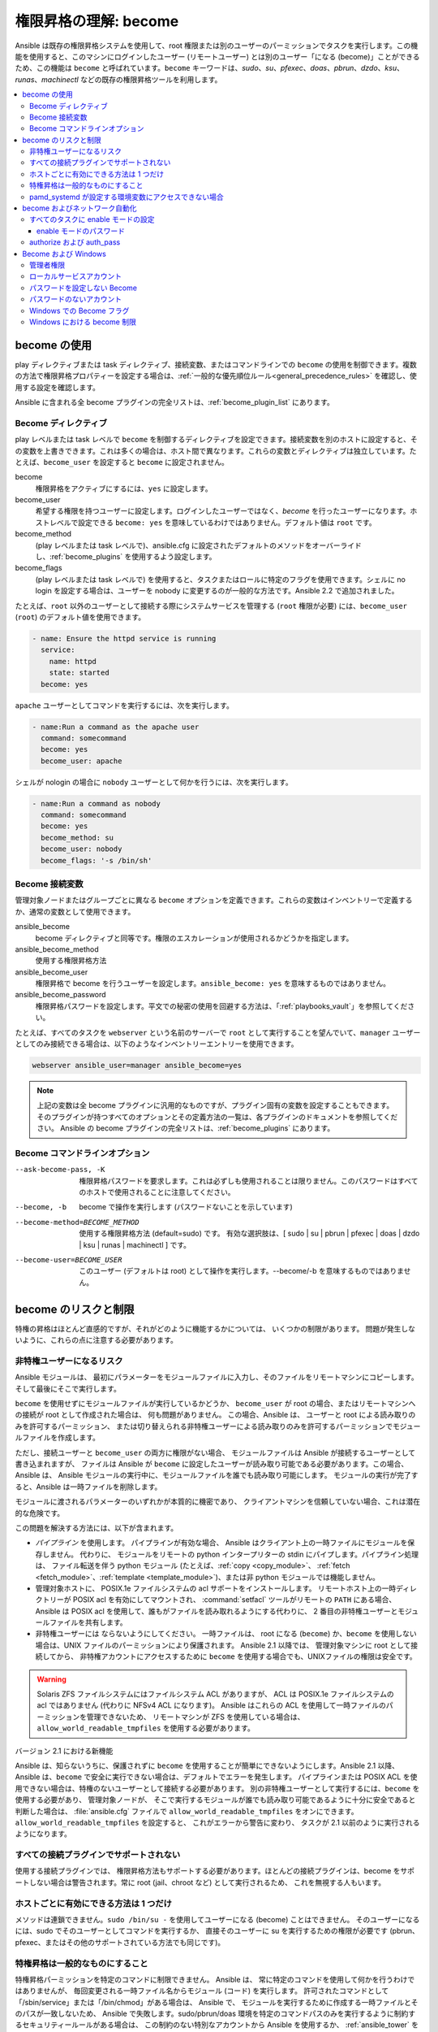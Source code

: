 .. _become:

******************************************
権限昇格の理解: become
******************************************

Ansible は既存の権限昇格システムを使用して、root 権限または別のユーザーのパーミッションでタスクを実行します。この機能を使用すると、このマシンにログインしたユーザー (リモートユーザー) とは別のユーザー「になる (become)」ことができるため、この機能は ``become`` と呼ばれています。``become`` キーワードは、`sudo`、`su`、`pfexec`、`doas`、`pbrun`、`dzdo`、`ksu`、`runas`、`machinectl` などの既存の権限昇格ツールを利用します。

.. contents::
   :local:

become の使用
============

play ディレクティブまたは task ディレクティブ、接続変数、またはコマンドラインでの ``become`` の使用を制御できます。複数の方法で権限昇格プロパティーを設定する場合は、:ref:`一般的な優先順位ルール<general_precedence_rules>` を確認し、使用する設定を確認します。

Ansible に含まれる全 become プラグインの完全リストは、:ref:`become_plugin_list` にあります。

Become ディレクティブ
-----------------

play レベルまたは task レベルで ``become`` を制御するディレクティブを設定できます。接続変数を別のホストに設定すると、その変数を上書きできます。これは多くの場合は、ホスト間で異なります。これらの変数とディレクティブは独立しています。たとえば、``become_user`` を設定すると ``become`` に設定されません。

become
    権限昇格をアクティブにするには、``yes`` に設定します。

become_user
    希望する権限を持つユーザーに設定します。ログインしたユーザーではなく、`become` を行ったユーザーになります。ホストレベルで設定できる ``become: yes`` を意味しているわけではありません。デフォルト値は ``root`` です。

become_method
    (play レベルまたは task レベルで)、ansible.cfg に設定されたデフォルトのメソッドをオーバーライドし、:ref:`become_plugins` を使用するよう設定します。

become_flags
    (play レベルまたは task レベルで) を使用すると、タスクまたはロールに特定のフラグを使用できます。シェルに no login を設定する場合は、ユーザーを nobody に変更するのが一般的な方法です。Ansible 2.2 で追加されました。

たとえば、``root`` 以外のユーザーとして接続する際にシステムサービスを管理する (``root`` 権限が必要) には、``become_user`` (``root``) のデフォルト値を使用できます。

.. code-block:: yaml

    - name: Ensure the httpd service is running
      service:
        name: httpd
        state: started
      become: yes

``apache`` ユーザーとしてコマンドを実行するには、次を実行します。

.. code-block:: yaml

    - name:Run a command as the apache user
      command: somecommand
      become: yes
      become_user: apache

シェルが nologin の場合に ``nobody`` ユーザーとして何かを行うには、次を実行します。

.. code-block:: yaml

    - name:Run a command as nobody
      command: somecommand
      become: yes
      become_method: su
      become_user: nobody
      become_flags: '-s /bin/sh'

Become 接続変数
---------------------------

管理対象ノードまたはグループごとに異なる ``become`` オプションを定義できます。これらの変数はインベントリーで定義するか、通常の変数として使用できます。

ansible_become
    become ディレクティブと同等です。権限のエスカレーションが使用されるかどうかを指定します。

ansible_become_method
    使用する権限昇格方法

ansible_become_user
    権限昇格で become を行うユーザーを設定します。``ansible_become: yes`` を意味するものではありません。

ansible_become_password
    権限昇格パスワードを設定します。平文での秘密の使用を回避する方法は、「:ref:`playbooks_vault`」を参照してください。

たとえば、すべてのタスクを ``webserver`` という名前のサーバーで ``root`` として実行することを望んでいて、``manager`` ユーザーとしてのみ接続できる場合は、以下のようなインベントリーエントリーを使用できます。

.. code-block:: text

    webserver ansible_user=manager ansible_become=yes

.. note::
    上記の変数は全 become プラグインに汎用的なものですが、プラグイン固有の変数を設定することもできます。
    そのプラグインが持つすべてのオプションとその定義方法の一覧は、各プラグインのドキュメントを参照してください。
    Ansible の become プラグインの完全リストは、:ref:`become_plugins` にあります。

Become コマンドラインオプション
---------------------------

--ask-become-pass, -K
    権限昇格パスワードを要求します。これは必ずしも使用されることは限りません。このパスワードはすべてのホストで使用されることに注意してください。

--become, -b
    become で操作を実行します (パスワードないことを示しています)

--become-method=BECOME_METHOD
    使用する権限昇格方法 (default=sudo) です。
    有効な選択肢は、[ sudo | su | pbrun | pfexec | doas | dzdo | ksu | runas | machinectl ] です。

--become-user=BECOME_USER
    このユーザー (デフォルトは root) として操作を実行します。--become/-b を意味するものではありません。

become のリスクと制限
===============================

特権の昇格はほとんど直感的ですが、それがどのように機能するかについては、
いくつかの制限があります。 問題が発生しないように、これらの点に注意する必要があります。

非特権ユーザーになるリスク
--------------------------------------

Ansible モジュールは、
最初にパラメーターをモジュールファイルに入力し、そのファイルをリモートマシンにコピーします。
そして最後にそこで実行します。

``become`` を使用せずにモジュールファイルが実行しているかどうか、
``become_user`` が root の場合、またはリモートマシンへの接続が root として作成された場合は、
何も問題がありません。 この場合、Ansible は、
ユーザーと root による読み取りのみを許可するパーミッション、
または切り替えられる非特権ユーザーによる読み取りのみを許可するパーミッションでモジュールファイルを作成します。

ただし、接続ユーザーと ``become_user`` の両方に権限がない場合、
モジュールファイルは Ansible が接続するユーザーとして書き込まれますが、
ファイルは Ansible が ``become`` に設定したユーザーが読み取り可能である必要があります。この場合、Ansible は、
Ansible モジュールの実行中に、モジュールファイルを誰でも読み取り可能にします。
モジュールの実行が完了すると、Ansible は一時ファイルを削除します。

モジュールに渡されるパラメーターのいずれかが本質的に機密であり、
クライアントマシンを信頼していない場合、これは潜在的な危険です。

この問題を解決する方法には、以下が含まれます。

* `パイプライン` を使用します。 パイプラインが有効な場合、
  Ansible はクライアント上の一時ファイルにモジュールを保存しません。 代わりに、
  モジュールをリモートの python インタープリターの stdin にパイプします。パイプライン処理は、
  ファイル転送を伴う python モジュール (たとえば、:ref:`copy <copy_module>`、
  :ref:`fetch <fetch_module>`、:ref:`template <template_module>`)、または非 python モジュールでは機能しません。

* 管理対象ホストに、
  POSIX.1e ファイルシステムの acl サポートをインストールします。 リモートホスト上の一時ディレクトリーが POSIX acl を有効にしてマウントされ、
  :command:`setfacl` ツールがリモートの ``PATH`` にある場合、
  Ansible は POSIX acl を使用して、誰もがファイルを読み取れるようにする代わりに、
  2 番目の非特権ユーザーとモジュールファイルを共有します。

* 非特権ユーザーには
  ならないようにしてください。 一時ファイルは、
  root になる (``become``) か、``become`` を使用しない場合は、UNIX ファイルのパーミッションにより保護されます。 Ansible 2.1 以降では、
  管理対象マシンに root として接続してから、
  非特権アカウントにアクセスするために ``become`` を使用する場合でも、UNIXファイルの権限は安全です。

.. warning:: Solaris ZFS ファイルシステムにはファイルシステム ACL がありますが、
    ACL は POSIX.1e ファイルシステムの acl ではありません (代わりに NFSv4 ACL になります)。 Ansible はこれらの ACL を使用して一時ファイルのパーミッションを管理できないため、
    リモートマシンが ZFS を使用している場合は、
    ``allow_world_readable_tmpfiles`` を使用する必要があります。

バージョン 2.1 における新機能

Ansible は、知らないうちに、保護されずに ``become`` を使用することが簡単にできないようにします。Ansible 2.1 以降、
Ansible は、``become`` で安全に実行できない場合は、デフォルトでエラーを発生します。
パイプラインまたは POSIX ACL を使用できない場合は、特権のないユーザーとして接続する必要があります。
別の非特権ユーザーとして実行するには、``become`` を使用する必要があり、
管理対象ノードが、
そこで実行するモジュールが誰でも読み取り可能であるように十分に安全であると判断した場合は、
:file:`ansible.cfg` ファイルで ``allow_world_readable_tmpfiles`` をオンにできます。 ``allow_world_readable_tmpfiles`` を設定すると、
これがエラーから警告に変わり、
タスクが 2.1 以前のように実行されるようになります。

すべての接続プラグインでサポートされない
---------------------------------------

使用する接続プラグインでは、
権限昇格方法もサポートする必要があります。ほとんどの接続プラグインは、become をサポートしない場合は警告されます。常に root (jail、chroot など) として実行されるため、
これを無視する人もいます。

ホストごとに有効にできる方法は 1 つだけ
---------------------------------------

メソッドは連鎖できません。``sudo /bin/su -`` を使用してユーザーになる (become) ことはできません。
そのユーザーになるには、sudo でそのユーザーとしてコマンドを実行するか、
直接そのユーザーに su を実行するための権限が必要です (pbrun、pfexec、またはその他のサポートされている方法でも同じです)。

特権昇格は一般的なものにすること
------------------------------------

特権昇格パーミッションを特定のコマンドに制限できません。
Ansible は、
常に特定のコマンドを使用して何かを行うわけではありませんが、
毎回変更される一時ファイル名からモジュール (コード) を実行します。 許可されたコマンドとして「/sbin/service」または「/bin/chmod」がある場合は、
Ansible で、
モジュールを実行するために作成する一時ファイルとそのパスが一致しないため、
Ansible で失敗します。sudo/pbrun/doas 環境を特定のコマンドパスのみを実行するように制約するセキュリティールールがある場合は、
この制約のない特別なアカウントから Ansible を使用するか、
:ref:`ansible_tower` を使用して SSH 認証情報への間接アクセスを管理します。

pamd_systemd が設定する環境変数にアクセスできない場合
--------------------------------------------------------------

``systemd`` を init として使用するほとんどの Linux ディストリビューションでは、
systemd の意味で、``become`` が使用するデフォルトのメソッドは、
新しい「セッション」を開きません。``pam_systemd`` モジュールは新規セッションを完全に初期化しないため、
ssh を介して開かれた通常のセッションと比較すると驚くかもしれません。
``pam_systemd`` が設定する環境変数、
特に ``xdg_RUNTIME_DIR`` は、新しいユーザー用に設定されず、
継承されるか空になります。

``XDG_RUNTIME_DIR`` に依存する systemd コマンドを呼び出してバスにアクセスしようとすると、
問題が発生する可能性があります。

.. code-block:: console

   $ echo $XDG_RUNTIME_DIR

   $ systemctl --user status
   Failed to connect to bus: Permission denied

``pam_systemd`` を経由する新規 systemd セッションを開くように ``become`` 強制するには、
``become_method: machinectl`` を使用できます。

詳細は、「`この systemd の問題
<https://github.com/systemd/systemd/issues/825#issuecomment-127917622>`_」を参照してください。

.. _become_network:

become およびネットワーク自動化
=============================

バージョン 2.6 では、Ansible は、``enable`` モードに対応するすべての :ref:`Ansible 管理プラットフォーム <network_supported>` で、特権昇格に対して ``become`` をサポートします (``enable`` モードまたは特権が付いた EXEC モードに入ります)。``become`` を使用すると、``provider`` ディクショナリーの ``authorize`` オプションおよび ``auth_pass`` オプションが置き換えられます。

接続の種類を ``connection: network_cli`` または ``connection: httpapi`` のいずれかに設定し、ネットワークデバイスの権限昇格に ``become`` を使用する必要があります。詳細は、:ref:`platform_options` および :ref:`network_modules` のドキュメントを参照してください。

昇格した権限は、それを必要とする特定のタスクのみ、またはプレイ全体でのみ、またはすべてのプレイで使用することができます。``become: yes`` および ``become_method: enable`` は、パラメーターが設定されるタスク、プレイ、または Playbook を実行する前に Ansible に ``enable`` モードに入るように指示します。

このエラーメッセージが表示される場合は、エラーメッセージを生成したタスクを成功させるには、``enable`` モードが必要があります。

.. code-block:: console

   Invalid input (privileged mode required)

特定のタスクに ``enable`` モードを設定するには、タスクレベルで ``become`` を追加します。

.. code-block:: yaml

   - name: Gather facts (eos)
     eos_facts:
       gather_subset:
         - "!hardware"
     become: yes
     become_method: enable

1 つのプレイのすべてのタスクに enable モードを設定するには、プレイレベルに ``become`` を追加します。

.. code-block:: yaml

   - hosts: eos-switches
     become: yes
     become_method: enable
     tasks:
       - name: Gather facts (eos)
         eos_facts:
           gather_subset:
             - "!hardware"

すべてのタスクに enable モードの設定
---------------------------------

多くの場合は、すべてのプレイのすべてのタスクで特権モードを使用したいと考えることがあります。これには、``group_vars`` を使用することが最適です。

**group_vars/eos.yml**

.. code-block:: yaml

   ansible_connection: network_cli
   ansible_network_os: eos
   ansible_user: myuser
   ansible_become: yes
   ansible_become_method: enable

enable モードのパスワード
^^^^^^^^^^^^^^^^^^^^^^^^^

``enable`` モードに入るパスワードが必要な場合は、以下のいずれかの方法で指定できます。

* :option:`--ask-become-pass <ansible-playbook --ask-become-pass>` コマンドラインオプションの指定
* ``ansible_become_password`` 接続変数の設定

.. warning::

   通知パスワードは平文で保存しないでください。Ansible Vault でパスワードやその他の秘密を暗号化する方法は、「:ref:`vault`」を参照してください。

authorize および auth_pass
-----------------------

Ansible は、引き続き ``connection: local`` (従来のネットワーク Playbook 用) による ``enable`` モードをサポートします。``connection: local`` で ``enable`` モードにするには、モジュールオプション ``authorize`` および ``auth_pass`` を使用します。

.. code-block:: yaml

   - hosts: eos-switches
     ansible_connection: local
     tasks:
       - name: Gather facts (eos)
         eos_facts:
           gather_subset:
             - "!hardware"
         provider:
           authorize: yes
           auth_pass: " {{ secret_auth_pass }}"

ネットワークデバイスの ``enable`` モードで一貫して ``become`` するように Playbook を更新することが推奨されます。``authorize`` ディクショナリーおよび ``provider`` ディクショナリーの使用は今後非推奨になります。詳細は、:ref:`platform_options` および :ref:`network_modules` のドキュメントを参照してください。

.. _become_windows:

Become および Windows
==================

Ansible 2.3 以降、
``become`` を使用して、``runas`` メソッドを Windows ホスト上で使用できるようになります。Windows の Become は、
Windows 以外のホストと同じインベントリーセットアップと呼び出し引数を ``become`` として使用するため、
セットアップ名と変数名は、このドキュメントで定義されているものと同じです。

``become`` は、別のユーザー ID の役割を担うために使用できますが、
Windows ホストでは他にも利用方法があります。重要な用途の 1 つは、
WinRM での実行時に課せられる制限の一部を回避します 
(ネットワーク委譲や、WUA API などの禁止システムコールへのアクセスなど)。``become`` を使用して ``ansible_user`` と同じユーザーになると、
これらの制限を回避し、
WinRM セッションでは通常アクセスできないコマンドを実行できます。

管理者権限
---------------------

Windows の多くのタスクを完了するには、管理者権限が必要です。``runas`` になるメソッドを使用すると、
Ansibleは、
リモートユーザーが使用できるすべての権限でモジュールを実行しようとします。ユーザートークンの昇格に失敗すると、
実行中に制限されたトークンを使用し続けます。

昇格された特権で become プロセスを実行するには、
ユーザーに ``SeDebugPrivilege`` が必要です。この権限は、デフォルトで管理者に割り当てられます。デバッグ特権が使用できない場合、
become プロセスは、
限られた特権とグループのセットで実行します。

Ansible が取得できたトークンのタイプを判別するには、
次のタスクを実行します。

.. code-block:: yaml

    - win_whoami:
      become: yes

出力は以下のようになります。

.. code-block:: ansible-output

    ok: [windows] => {
        "account": {
            "account_name": "vagrant-domain",
            "domain_name": "DOMAIN",
            "sid": "S-1-5-21-3088887838-4058132883-1884671576-1105",
            "type": "User"
        },
        "authentication_package": "Kerberos",
        "changed": false,
        "dns_domain_name": "DOMAIN.LOCAL",
        "groups": [
            {
                "account_name": "Administrators",
                "attributes": [
                    "Mandatory",
                    "Enabled by default",
                    "Enabled",
                    "Owner"
                ],
                "domain_name": "BUILTIN",
                "sid": "S-1-5-32-544",
                "type": "Alias"
            },
            {
                "account_name": "INTERACTIVE",
                "attributes": [
                    "Mandatory",
                    "Enabled by default",
                    "Enabled"
                ],
                "domain_name": "NT AUTHORITY",
                "sid": "S-1-5-4",
                "type": "WellKnownGroup"
            },
        ],
        "impersonation_level": "SecurityAnonymous",
        "label": {
            "account_name": "High Mandatory Level",
            "domain_name": "Mandatory Label",
            "sid": "S-1-16-12288",
            "type": "Label"
        },
        "login_domain": "DOMAIN",
        "login_time": "2018-11-18T20:35:01.9696884+00:00",
        "logon_id": 114196830,
        "logon_server": "DC01",
        "logon_type": "Interactive",
        "privileges": {
            "SeBackupPrivilege": "disabled",
            "SeChangeNotifyPrivilege": "enabled-by-default",
            "SeCreateGlobalPrivilege": "enabled-by-default",
            "SeCreatePagefilePrivilege": "disabled",
            "SeCreateSymbolicLinkPrivilege": "disabled",
            "SeDebugPrivilege": "enabled",
            "SeDelegateSessionUserImpersonatePrivilege": "disabled",
            "SeImpersonatePrivilege": "enabled-by-default",
            "SeIncreaseBasePriorityPrivilege": "disabled",
            "SeIncreaseQuotaPrivilege": "disabled",
            "SeIncreaseWorkingSetPrivilege": "disabled",
            "SeLoadDriverPrivilege": "disabled",
            "SeManageVolumePrivilege": "disabled",
            "SeProfileSingleProcessPrivilege": "disabled",
            "SeRemoteShutdownPrivilege": "disabled",
            "SeRestorePrivilege": "disabled",
            "SeSecurityPrivilege": "disabled",
            "SeShutdownPrivilege": "disabled",
            "SeSystemEnvironmentPrivilege": "disabled",
            "SeSystemProfilePrivilege": "disabled",
            "SeSystemtimePrivilege": "disabled",
            "SeTakeOwnershipPrivilege": "disabled",
            "SeTimeZonePrivilege": "disabled",
            "SeUndockPrivilege": "disabled"
        },
        "rights": [
            "SeNetworkLogonRight",
            "SeBatchLogonRight",
            "SeInteractiveLogonRight",
            "SeRemoteInteractiveLogonRight"
        ],
        "token_type": "TokenPrimary",
        "upn": "vagrant-domain@DOMAIN.LOCAL",
        "user_flags": []
    }
    
``label`` キーの下の ``account_name`` エントリーは、
ユーザーに管理者権限があるかどうかを決定します。返されるラベルと、
そのラベルが表すものは次のとおりです。

* ``Medium``: Ansible は、昇格したトークンの取得に失敗し、
  限られたトークンで実行されました。ユーザーに割り当てられた特権のサブセットのみがモジュールの実行中に利用可能であり、
  ユーザーには管理者権限がありません。

* ``High``: 昇格されたトークンが使用され、
  ユーザーに割り当てられたすべての特権は、モジュールの実行時に利用できます。

* ``System``: ``NT AUTHORITY\System`` アカウントが使用され、
  権限レベルは、利用可能な中で最も高いものになります。

出力には、
ユーザーに付与されている特権のリストも表示されます。特権の値が ``無効`` になっている場合、
特権はログオントークンに割り当てられますが、有効になっていません。ほとんどのシナリオでは、
これらの特権は必要なときに自動的に有効になります。

2.5 よりも古いバージョンの Ansible で実行するか、
通常の ``runas`` 昇格プロセスが失敗した場合、昇格したトークンは次の方法で取得できます。

* オペレーティングシステムを完全に制御できる ``System`` に 
  ``become_user`` を設定します。

* WinRM で、
  Ansible が接続するユーザーに ``SeTcbPrivilege`` を付与します。``SeTcbPrivilege`` は、
  オペレーティングシステムの完全な制御を許可する高レベルの特権です。デフォルトでは、この特権はユーザーに付与されません。
  この特権をユーザーまたはグループに付与する場合は注意が必要です。
  この特権の詳細は、
  「`Act as part of the operating system <https://docs.microsoft.com/en-us/previous-versions/windows/it-pro/windows-server-2012-R2-and-2012/dn221957(v=ws.11)>`_」を参照してください。
  以下のタスクを使用して、Windows ホストでこの権限を設定できます。

  .. code-block:: yaml

    - name: grant the ansible user the SeTcbPrivilege right
      win_user_right:
        name: SeTcbPrivilege
        users: '{{ansible_user}}'
        action: add

* ユーザーになる前に、ホストで UAC をオフにし、再起動します。UAC は、
  ``最小特権`` の原則で、
  アカウントを実行するように設計されたセキュリティープロトコルです。以下のタスクを実行して、
  UAC をオフにできます。

  .. code-block:: yaml

    - name: turn UAC off
      win_regedit:
        path: HKLM:\SOFTWARE\Microsoft\Windows\CurrentVersion\policies\system
        name: EnableLUA
        data: 0
        type: dword
        state: present
      register: uac_result

    - name: reboot after disabling UAC
      win_reboot:
      when: uac_result is changed

.. Note:: ``SeTcbPrivilege`` を付与するか UAC をオフにすると、
    Windows のセキュリティーの脆弱性が発生する可能性があるため、これらの手順を実行する場合は注意が必要です。

ローカルサービスアカウント
----------------------

Ansible バージョン 2.5 より前のバージョンでは、``become`` は、
ローカルまたはドメインのユーザーアカウントを持つ Windows でのみ有効でした。これらの古いバージョンでは、``System`` や ``NetworkService`` などのローカルサービスアカウントは、
``become_user`` として使用できませんでした。この制限は、
Ansible の 2.5 リリース以降、この制限は解除されました。``become_user`` 
で設定できる 3 つのサービスアカウントは次のとおりです。

* System
* NetworkService
* LocalService

ローカルサービスアカウントにはパスワードがないため、
``ansible_become_password`` パラメーターは必要ありません。指定しても無視されます。


パスワードを設定しない Become
---------------------------------

Ansible 2.8 以降、Windows のローカルアカウントまたはドメインアカウントになるために、
``become`` が使用できるようになりました。この方法が機能するには、
次の要件を満たす必要があります。

* 接続ユーザーには ``SeDebugPrivilege`` 権限が割り当てられている
* 接続ユーザーは ``BUILTIN\Administrators`` グループに属している
* ``become_user`` に ユーザー権限 ``SeBatchLogonRight`` または ``SeNetworkLogonRight`` がある

パスワードなしの become の使用は、2 つの方法のいずれかで可能です。

* アカウントがすでにログオンしている場合は、既存のログオンセッションのトークンを複製する
* S4U を使用してリモートホストでのみ有効なログイントークンを生成する

最初のシナリオでは、
become プロセスはその別のログオンから生成されます。これは、既存の RDP ログオン、コンソールログオンの場合がありますが、
常に発生するとは限りません。これは、スケジュールされたタスクの 
``Run only when user is logged on`` オプションに似ています。

become アカウントの別のログオンが存在しない場合は、
S4U を使用して新しいログオンを作成し、それを介してモジュールを実行します。これは、スケジュールされたタスクの、``Do not store password`` オプションを使用して、
``ユーザーがログオンしているかどうかにかかわらず実行する`` 
のと似ています。このシナリオでは、
become プロセスは通常の WinRM プロセスのようなネットワークリソースにアクセスできません。

パスワードなしで become を使用することと、パスワードがないアカウントになる (become) ことを区別するには、
``ansible_become_password`` を未定義のままにするか、
``ansible_become_password:`` を定義します。

.. Note:: Ansible の実行時に既存のトークンがユーザーに対して存在するという保証はないため、
  become プロセスが、
  ローカルリソースにのみアクセスできるようになるという大きな変化があります。タスクがネットワークリソースにアクセスする必要がある場合は、
  パスワード付きの become になります。

パスワードのないアカウント
---------------------------

.. Warning:: セキュリティーに関する一般的なベストプラクティスとして、パスワードのないアカウントを許可しないでください。

Ansible を使用して、
パスワードのない Windowsアカウント (``Guest`` アカウントなど) になる (become) ことができます。パスワードなしのアカウントになるには、
通常どおり変数を設定しますが、``ansible_become_password: "`` を設定します。

このようなアカウントで become を有効にする前に、ローカルポリシー 
`Accounts:Limit local account use of blank passwords to console logon only <https://docs.microsoft.com/en-us/previous-versions/windows/it-pro/windows-server-2012-R2-and-2012/jj852174(v=ws.11)>`_ 
を無効にする必要があります。これは、
Group Policy Object (GPO) を介して、またはこの Ansible タスクを使用して実行できます。

.. code-block:: yaml

   - name: allow blank password on become
     win_regedit:
       path: HKLM:\SYSTEM\CurrentControlSet\Control\Lsa
       name: LimitBlankPasswordUse
       data: 0
       type: dword
       state: present

.. Note:: これは、パスワードのないアカウント用に限定されます。ただし、
    become_user にパスワードがある場合は、
    ``ansible_become_password`` でアカウントのパスワードを設定する必要があります。

Windows での Become フラグ
------------------------

Ansible 2.5 では、``become_flags`` パラメーターが ``runas`` の become メソッドに追加されています。
このパラメーターは、``become_flags`` タスクディレクティブを使用して設定するか、
``ansible_become_flags`` を使用して Ansible の構成で設定できます。このパラメーターで最初にサポートされる 2 つの有効な値は、
``logon_type`` および 
``logon_flags`` です。

.. Note:: これらのフラグは、LocalSystem などのローカルサービスアカウントではなく、通常のユーザーアカウントになる (become) 場合にのみ設定する必要があります。

``logon_type`` キーは、実行するログオン操作のタイプを設定します。値は、
次のいずれかに設定できます。

* ``interactive``: デフォルトのログオンタイプ。プロセスは、
  プロセスをローカルで実行する場合と同じコンテキストで実行されます。これは、
  すべての WinRM 制限を回避するため、推奨される使用方法です。

* ``batch``: パスワードが設定されたスケジュール済みタスクに似たバッチコンテキストで
  プロセスを実行します。これは、ほとんどの WinRM 制限を回避する必要があり、
  ``become_user`` 
  が対話的にログオンすることを許可されていない場合に役立ちます。

* ``new_credentials``: 呼び出し元ユーザーと同じ認証情報で実行しますが、
  送信接続は、``become_user`` と ``become_password`` のコンテキストで実行され、
  ``runas.exe /netonly`` に似ています。``logon_flags`` フラグも、
  ``netcredentials_only`` に設定できるようにする必要があります。プロセスが、
  別の認証情報セットを使用してネットワークリソース (SMB 共有など) にアクセスする必要がある場合は、
  このフラグを使用します。

* ``network``: キャッシュされた認証情報なしで、
  ネットワークコンテキストでプロセスを実行します。これにより、
  認証情報の委譲なしで通常の WinRM プロセスを実行するのと同じ種類のログオンセッションが行われ、
  同じ制限の下で動作します。

* ``network_cleartext``: ``network`` ログオンタイプと同様ですが、
  代わりに認証情報をキャッシュして、ネットワークリソースにアクセスできるようにします。これは、
  認証情報の委譲を使用して通常の WinRM プロセスを実行するのと同じ種類のログオンセッションです。

詳細情報は、
「`dwLogonType <https://docs.microsoft.com/en-gb/windows/desktop/api/winbase/nf-winbase-logonusera>`_」を参照してください。

``logon_flags`` キーは、
新しいプロセスの作成時に Windows がユーザーのログを記録する方法を指定します。値は、以下の複数の値、またはゼロを設定できます。

* ``with_profile``: 設定されているデフォルトのログオンフラグ。プロセスは、
  ``HKEY_USERS`` レジストリキーのユーザーのプロファイルを、``HKEY_CURRENT_USER`` に読み込みます。

* ``netcredentials_only``: プロセスは、呼び出し元と同じトークンを使用しますが、
  リモートリソースにアクセスするときは、
  ``become_user`` および ``become_password`` します。これは、信頼関係がないドメイン間シナリオで役に立ち、
  ``new_credentials`` ``logon_type`` とともに使用する必要があります。

デフォルトでは、``logon_flags=with_profile`` が設定されています。
プロファイルを読み込まない場合は ``logon_flags=`` を設定します。
プロファイルを ``netcredentials_only`` で読み込む必要がある場合は、``logon_flags=with_profile,netcredentials_only`` を設定します。

詳細は、「`dwLogonFlags <https://docs.microsoft.com/en-gb/windows/desktop/api/winbase/nf-winbase-createprocesswithtokenw>`_」を参照してください。

Windows タスクで ``become_flags`` を使用する例を以下に示します。

.. code-block:: yaml

  - name: copy a file from a fileshare with custom credentials
    win_copy:
      src: \\server\share\data\file.txt
      dest: C:\temp\file.txt
      remote_src: yes
    vars:
      ansible_become: yes
      ansible_become_method: runas
      ansible_become_user: DOMAIN\user
      ansible_become_password: Password01
      ansible_become_flags: logon_type=new_credentials logon_flags=netcredentials_only

  - name: run a command under a batch logon
    win_whoami:
    become: yes
    become_flags: logon_type=batch

  - name: run a command and not load the user profile
    win_whomai:
    become: yes
    become_flags: logon_flags=


Windows における become 制限
--------------------------------

* Windows Server 2008、2008 R2、および Windows 7 で、``async`` および ``become`` でタスクを実行できるのは、
  Ansible 2.7 以降を使用している場合のみです。

* デフォルトでは、become ユーザーは対話型セッションでログオンするため、
  Windows ホストでログオンする権利が必要です。``SeAllowLogOnLocally`` 特権を継承しない場合、
  または ``SeDenyLogOnLocally`` 特権を継承する場合は、
  become プロセスでは失敗します。特権を追加するか、``logon_type`` フラグを設定して、
  使用するログオンタイプを変更します。

* Ansible バージョン 2.3 よりも前のバージョンでは、
  ``ansible_winrm_transport`` は ``basic`` または ``credssp`` のいずれかでした。この制限は、
  Ansible 2.4 リリース以降、すべてのホストで解除されました。
  ただし、Windows Server 2008 (R2 バージョン以外) を除きます。

* ``ansible_become_method: runas`` を使用するために、セカンダリーログオンサービス ``seclogon`` が実行する必要があります。

.. seealso::

   `メーリングリスト <https://groups.google.com/forum/#!forum/ansible-project>`_
       ご質問はございますか。サポートが必要ですか。ご提案はございますか。 Google グループの一覧をご覧ください。
   `webchat.freenode.net <https://webchat.freenode.net>`_
       #ansible IRC chat channel
